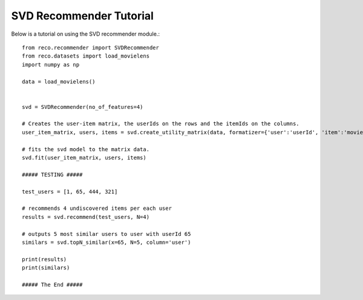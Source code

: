 

*************************
SVD Recommender Tutorial
*************************

Below is a tutorial on using the SVD recommender module.::

    from reco.recommender import SVDRecommender
    from reco.datasets import load_movielens
    import numpy as np

    data = load_movielens()


    svd = SVDRecommender(no_of_features=4)

    # Creates the user-item matrix, the userIds on the rows and the itemIds on the columns.
    user_item_matrix, users, items = svd.create_utility_matrix(data, formatizer={'user':'userId', 'item':'movieId', 'value':'rating'})

    # fits the svd model to the matrix data.
    svd.fit(user_item_matrix, users, items)

    ##### TESTING #####

    test_users = [1, 65, 444, 321]

    # recommends 4 undiscovered items per each user
    results = svd.recommend(test_users, N=4)

    # outputs 5 most similar users to user with userId 65
    similars = svd.topN_similar(x=65, N=5, column='user')

    print(results)
    print(similars)

    ##### The End #####
